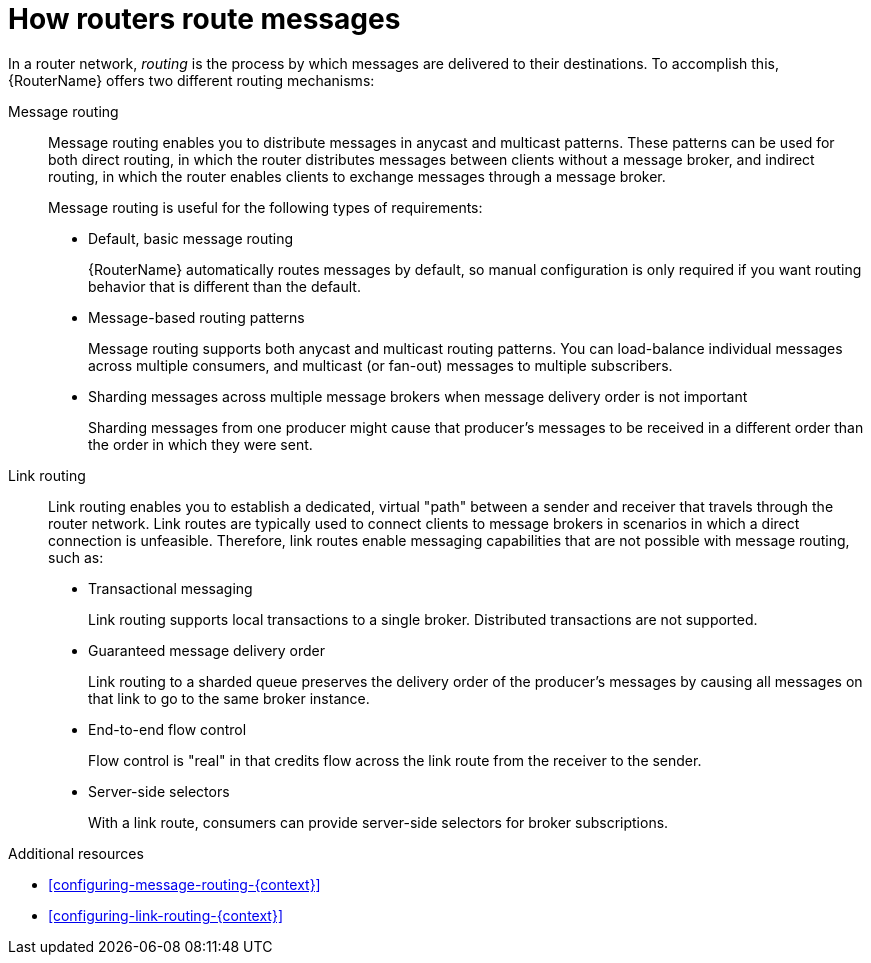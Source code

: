 ////
Licensed to the Apache Software Foundation (ASF) under one
or more contributor license agreements.  See the NOTICE file
distributed with this work for additional information
regarding copyright ownership.  The ASF licenses this file
to you under the Apache License, Version 2.0 (the
"License"); you may not use this file except in compliance
with the License.  You may obtain a copy of the License at

  http://www.apache.org/licenses/LICENSE-2.0

Unless required by applicable law or agreed to in writing,
software distributed under the License is distributed on an
"AS IS" BASIS, WITHOUT WARRANTIES OR CONDITIONS OF ANY
KIND, either express or implied.  See the License for the
specific language governing permissions and limitations
under the License
////

// Module included in the following assemblies:
//
// important-terms-concepts.adoc

[id='how-routers-route-messages-{context}']
= How routers route messages

In a router network, _routing_ is the process by which messages are delivered to their destinations. To accomplish this, {RouterName} offers two different routing mechanisms:

Message routing::
Message routing enables you to distribute messages in anycast and multicast patterns. These patterns can be used for both direct routing, in which the router distributes messages between clients without a message broker, and indirect routing, in which the router enables clients to exchange messages through a message broker.
+
Message routing is useful for the following types of requirements:
+
--
* Default, basic message routing
+
{RouterName} automatically routes messages by default, so manual configuration is only required if you want routing behavior that is different than the default.

* Message-based routing patterns
+
Message routing supports both anycast and multicast routing patterns. You can load-balance individual messages across multiple consumers, and multicast (or fan-out) messages to multiple subscribers.

* Sharding messages across multiple message brokers when message delivery order is not important
+
Sharding messages from one producer might cause that producer’s messages to be received in a different order than the order in which they were sent.
--

Link routing::
Link routing enables you to establish a dedicated, virtual "path" between a sender and receiver that travels through the router network. Link routes are typically used to connect clients to message brokers in scenarios in which a direct connection is unfeasible. Therefore, link routes enable messaging capabilities that are not possible with message routing, such as:
+
--
* Transactional messaging
+
Link routing supports local transactions to a single broker. Distributed transactions are not supported.

* Guaranteed message delivery order
+
Link routing to a sharded queue preserves the delivery order of the producer’s messages by causing all messages on that link to go to the same broker instance.

* End-to-end flow control
+
Flow control is "real" in that credits flow across the link route from the receiver to the sender.

* Server-side selectors
+
With a link route, consumers can provide server-side selectors for broker subscriptions.
--

.Additional resources

* xref:configuring-message-routing-{context}[]

* xref:configuring-link-routing-{context}[]
